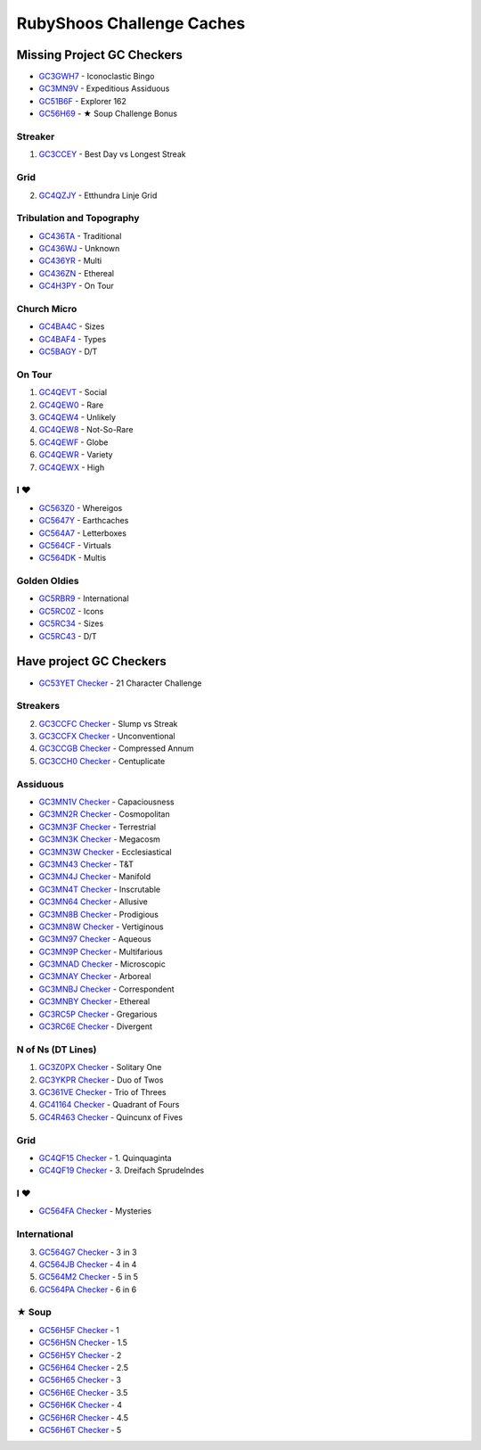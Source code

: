 RubyShoos Challenge Caches
==========================
Missing Project GC Checkers
---------------------------
* `GC3GWH7 <http://coord.info/GC3GWH7>`_ - Iconoclastic Bingo
* `GC3MN9V <http://coord.info/GC3MN9V>`_ - Expeditious Assiduous
* `GC51B6F <http://coord.info/GC51B6F>`_ - Explorer 162
* `GC56H69 <http://coord.info/GC56H69>`_ - ★ Soup Challenge Bonus

Streaker
~~~~~~~~
1. `GC3CCEY <http://coord.info/GC3CCEY>`_ - Best Day vs Longest Streak

Grid
~~~~
2. `GC4QZJY <http://coord.info/GC4QZJY>`_ - Etthundra Linje Grid

Tribulation and Topography
~~~~~~~~~~~~~~~~~~~~~~~~~~
* `GC436TA <http://coord.info/GC436TA>`_ - Traditional
* `GC436WJ <http://coord.info/GC436WJ>`_ - Unknown
* `GC436YR <http://coord.info/GC436YR>`_ - Multi
* `GC436ZN <http://coord.info/GC436ZN>`_ - Ethereal
* `GC4H3PY <http://coord.info/GC4H3PY>`_ - On Tour

Church Micro
~~~~~~~~~~~~
* `GC4BA4C <http://coord.info/GC4BA4C>`_ - Sizes
* `GC4BAF4 <http://coord.info/GC4BAF4>`_ - Types
* `GC5BAGY <http://coord.info/GC4BAGY>`_ - D/T

On Tour
~~~~~~~
1. `GC4QEVT <http://coord.info/GC4QEVT>`_ - Social
2. `GC4QEW0 <http://coord.info/GC4QEW0>`_ - Rare
3. `GC4QEW4 <http://coord.info/GC4QEW4>`_ - Unlikely
4. `GC4QEW8 <http://coord.info/GC4QEW8>`_ - Not-So-Rare
5. `GC4QEWF <http://coord.info/GC4QEWF>`_ - Globe
6. `GC4QEWR <http://coord.info/GC4QEWR>`_ - Variety
7. `GC4QEWX <http://coord.info/GC4QEWX>`_ - High

I ♥
~~~
* `GC563Z0 <http://coord.info/GC563Z0>`_ - Whereigos
* `GC5647Y <http://coord.info/GC5647Y>`_ - Earthcaches
* `GC564A7 <http://coord.info/GC564A7>`_ - Letterboxes
* `GC564CF <http://coord.info/GC564CF>`_ - Virtuals
* `GC564DK <http://coord.info/GC564DK>`_ - Multis

Golden Oldies
~~~~~~~~~~~~~
* `GC5RBR9 <http://coord.info/GC5RBR9>`_ - International
* `GC5RC0Z <http://coord.info/GC5RC0Z>`_ - Icons
* `GC5RC34 <http://coord.info/GC5RC34>`_ - Sizes
* `GC5RC43 <http://coord.info/GC5RC43>`_ - D/T


Have project GC Checkers
------------------------
* `GC53YET <http://coord.info/GC53YET>`_ `Checker <http://project-gc.com/Challenges/GC53YET>`_ - 21 Character Challenge

Streakers
~~~~~~~~~
2. `GC3CCFC <http://coord.info/GC3CCFC>`_ `Checker <http://project-gc.com/Challenges/GC3CCFC>`_ - Slump vs Streak
3. `GC3CCFX <http://coord.info/GC3CCFX>`_ `Checker <http://project-gc.com/Challenges/GC3CCFX>`_ - Unconventional
4. `GC3CCGB <http://coord.info/GC3CCGB>`_ `Checker <http://project-gc.com/Challenges/GC3CCGB>`_ - Compressed Annum
5. `GC3CCH0 <http://coord.info/GC3CCH0>`_ `Checker <http://project-gc.com/Challenges/GC3CCH0>`_ - Centuplicate

Assiduous
~~~~~~~~~
* `GC3MN1V <http://coord.info/GC3MN1V>`_ `Checker <http://project-gc.com/Challenges/GC3MN1V>`_ - Capaciousness
* `GC3MN2R <http://coord.info/GC3MN2R>`_ `Checker <http://project-gc.com/Challenges/GC3MN2R>`_ - Cosmopolitan
* `GC3MN3F <http://coord.info/GC3MN3F>`_ `Checker <http://project-gc.com/Challenges/GC3MN3F>`_ - Terrestrial
* `GC3MN3K <http://coord.info/GC3MN3K>`_ `Checker <http://project-gc.com/Challenges/GC3MN3K>`_ - Megacosm
* `GC3MN3W <http://coord.info/GC3MN3W>`_ `Checker <http://project-gc.com/Challenges/GC3MN3W>`_ - Ecclesiastical
* `GC3MN43 <http://coord.info/GC3MN43>`_ `Checker <http://project-gc.com/Challenges/GC3MN43>`_ - T&T
* `GC3MN4J <http://coord.info/GC3MN4J>`_ `Checker <http://project-gc.com/Challenges/GC3MN4J>`_ - Manifold
* `GC3MN4T <http://coord.info/GC3MN4T>`_ `Checker <http://project-gc.com/Challenges/GC3MN4T>`_ - Inscrutable
* `GC3MN64 <http://coord.info/GC3MN64>`_ `Checker <http://project-gc.com/Challenges/GC3MN64>`_ - Allusive
* `GC3MN8B <http://coord.info/GC3MN8B>`_ `Checker <http://project-gc.com/Challenges/GC3MN8B>`_ - Prodigious
* `GC3MN8W <http://coord.info/GC3MN8W>`_ `Checker <http://project-gc.com/Challenges/GC3MN8W>`_ - Vertiginous
* `GC3MN97 <http://coord.info/GC3MN97>`_ `Checker <http://project-gc.com/Challenges/GC3MN97>`_ - Aqueous
* `GC3MN9P <http://coord.info/GC3MN9P>`_ `Checker <http://project-gc.com/Challenges/GC3MN9P>`_ - Multifarious
* `GC3MNAD <http://coord.info/GC3MNAD>`_ `Checker <http://project-gc.com/Challenges/GC3MNAD>`_ - Microscopic
* `GC3MNAY <http://coord.info/GC3MNAY>`_ `Checker <http://project-gc.com/Challenges/GC3MNAY>`_ - Arboreal
* `GC3MNBJ <http://coord.info/GC3MNBJ>`_ `Checker <http://project-gc.com/Challenges/GC3MNBJ>`_ - Correspondent
* `GC3MNBY <http://coord.info/GC3MNBY>`_ `Checker <http://project-gc.com/Challenges/GC3MNBY>`_ - Ethereal
* `GC3RC5P <http://coord.info/GC3RC5P>`_ `Checker <http://project-gc.com/Challenges/GC3RC5P>`_ - Gregarious
* `GC3RC6E <http://coord.info/GC3RC6E>`_ `Checker <http://project-gc.com/Challenges/GC3RC6E>`_ - Divergent

N of Ns (DT Lines)
~~~~~~~~~~~~~~~~~~
1. `GC3Z0PX <http://coord.info/GC3Z0PX>`_ `Checker <http://project-gc.com/Challenges/GC3Z0PX>`_ - Solitary One
2. `GC3YKPR <http://coord.info/GC3YKPR>`_ `Checker <http://project-gc.com/Challenges/GC3YKPR>`_ - Duo of Twos
3. `GC361VE <http://coord.info/GC361VE>`_ `Checker <http://project-gc.com/Challenges/GC361VE>`_ - Trio of Threes
4. `GC41164 <http://coord.info/GC41164>`_ `Checker <http://project-gc.com/Challenges/GC41164>`_ - Quadrant of Fours
5. `GC4R463 <http://coord.info/GC4R463>`_ `Checker <http://project-gc.com/Challenges/GC4R463>`_ - Quincunx of Fives

Grid
~~~~
* `GC4QF15 <http://coord.info/GC4QF15>`_ `Checker <http://project-gc.com/Challenges/GC4QF15>`_ - 1. Quinquaginta
* `GC4QF19 <http://coord.info/GC4QF19>`_ `Checker <http://project-gc.com/Challenges/GC4QF19>`_ - 3. Dreifach Sprudelndes

I ♥
~~~
* `GC564FA <http://coord.info/GC564FA>`_ `Checker <http://project-gc.com/Challenges/GC564FA>`_ - Mysteries

International
~~~~~~~~~~~~~
3. `GC564G7 <http://coord.info/GC564G7>`_ `Checker <http://project-gc.com/Challenges/GC564G7>`_ - 3 in 3
4. `GC564JB <http://coord.info/GC564JB>`_ `Checker <http://project-gc.com/Challenges/GC564JB>`_ - 4 in 4
5. `GC564M2 <http://coord.info/GC564M2>`_ `Checker <http://project-gc.com/Challenges/GC564M2>`_ - 5 in 5
6. `GC564PA <http://coord.info/GC564PA>`_ `Checker <http://project-gc.com/Challenges/GC564PA>`_ - 6 in 6

★ Soup
~~~~~~
* `GC56H5F <http://coord.info/GC56H5F>`_ `Checker <http://project-gc.com/Challenges/GC56H5F>`_ - 1
* `GC56H5N <http://coord.info/GC56H5N>`_ `Checker <http://project-gc.com/Challenges/GC56H5N>`_ - 1.5
* `GC56H5Y <http://coord.info/GC56H5Y>`_ `Checker <http://project-gc.com/Challenges/GC56H5Y>`_ - 2
* `GC56H64 <http://coord.info/GC56H64>`_ `Checker <http://project-gc.com/Challenges/GC56H64>`_ - 2.5
* `GC56H65 <http://coord.info/GC56H65>`_ `Checker <http://project-gc.com/Challenges/GC56H65>`_ - 3
* `GC56H6E <http://coord.info/GC56H6E>`_ `Checker <http://project-gc.com/Challenges/GC56H6E>`_ - 3.5
* `GC56H6K <http://coord.info/GC56H6K>`_ `Checker <http://project-gc.com/Challenges/GC56H6K>`_ - 4
* `GC56H6R <http://coord.info/GC56H6R>`_ `Checker <http://project-gc.com/Challenges/GC56H6R>`_ - 4.5
* `GC56H6T <http://coord.info/GC56H6T>`_ `Checker <http://project-gc.com/Challenges/GC56H6T>`_ - 5

